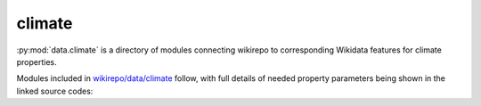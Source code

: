 climate
=======

:py:mod:`data.climate` is a directory of modules connecting wikirepo to corresponding Wikidata features for climate properties.

Modules included in `wikirepo/data/climate <https://github.com/andrewtavis/wikirepo/tree/main/wikirepo/data/climate>`_ follow, with full details of needed property parameters being shown in the linked source codes:
